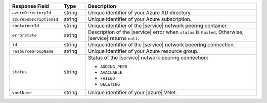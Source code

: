 .. list-table::
   :header-rows: 1
   :widths: 15 10 75

   * - Response Field
     - Type
     - Description

   * - ``azureDirectoryId``
     - string
     - Unique identifier of your Azure AD directory.

   * - ``azureSubscriptionId``
     - string
     - Unique identifier of your Azure subscription.

   * - ``containerId``
     - string
     - Unique identifier of the |service| network peering container.

   * - ``errorState``
     - string
     - Description of the |service| error when ``status`` is ``Failed``, 
       Otherwise, |service| returns ``null``.

   * - ``id``
     - string
     - Unique identifier of the |service| network peeering connection.

   * - ``resourceGroupName``
     - string
     - Unique identifier of your Azure resource group.

   * - ``status``
     - string
     - Status of the |service| network peering connection:

       * ``ADDING_PEER``
       * ``AVAILABLE``
       * ``FAILED``
       * ``DELETING``

   * - ``vnetName``
     - string
     - Unique identifier of your |azure| VNet.